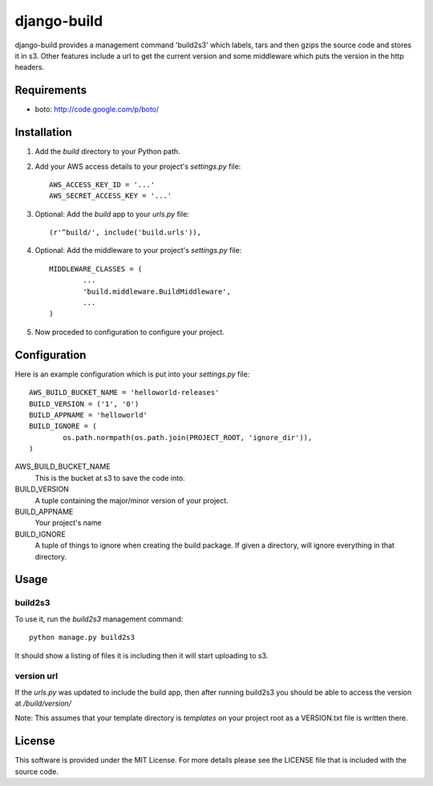 ============
django-build
============

django-build provides a management command 'build2s3' which labels,
tars and then gzips the source code and stores it in s3. Other features 
include a url to get the current version and some middleware which 
puts the version in the http headers.

Requirements
============

* boto: http://code.google.com/p/boto/
 
Installation
============

#. Add the `build` directory to your Python path.

#. Add your AWS access details to your project's `settings.py` file::

	AWS_ACCESS_KEY_ID = '...'
	AWS_SECRET_ACCESS_KEY = '...'
	
#. Optional: Add the `build` app to your `urls.py` file::
	
	(r'^build/', include('build.urls')),
	
#. Optional: Add the middleware to your project's `settings.py` file::

	MIDDLEWARE_CLASSES = (
		...
		'build.middleware.BuildMiddleware',
		...
	)
	
#. Now proceded to configuration to configure your project.

Configuration
=============

Here is an example configuration which is put into your `settings.py` file::

	AWS_BUILD_BUCKET_NAME = 'helloworld-releases'
	BUILD_VERSION = ('1', '0')
	BUILD_APPNAME = 'helloworld'
	BUILD_IGNORE = (
		os.path.normpath(os.path.join(PROJECT_ROOT, 'ignore_dir')),
	)
	
AWS_BUILD_BUCKET_NAME
	This is the bucket at s3 to save the code into.
	
BUILD_VERSION
	A tuple containing the major/minor version of your project.
	
BUILD_APPNAME
	Your project's name

BUILD_IGNORE
	A tuple of things to ignore when creating the build package.
	If given a directory, will ignore everything in that directory.
	
Usage
=====

build2s3
--------

To use it, run the `build2s3` management command::
	
	python manage.py build2s3
	
It should show a listing of files it is including then it will start uploading to s3.

version url
-----------

If the `urls.py` was updated to include the build app, then after running build2s3
you should be able to access the version at `/build/version/`

Note: This assumes that your template directory is `templates` on your project root 
as a VERSION.txt file is written there.

License
=======

This software is provided under the MIT License. For more details please see the
LICENSE file that is included with the source code.